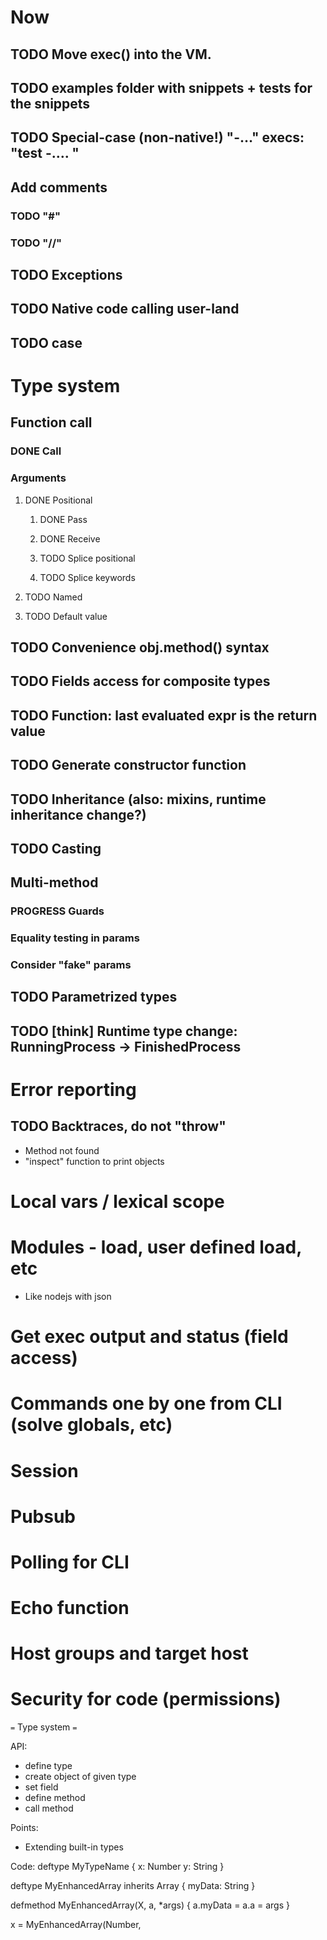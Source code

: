 #+STARTUP: indent
#+TODO: TODO PROGRESS PENDING | DONE

* Now
** TODO Move exec() into the VM.
** TODO examples folder with snippets + tests for the snippets
** TODO Special-case (non-native!) "-..." execs: "test -.... "
** Add comments
*** TODO "#"
*** TODO "//"
** TODO Exceptions
** TODO Native code calling user-land
** TODO case
* Type system
** Function call
*** DONE Call
*** Arguments
**** DONE Positional
***** DONE Pass
***** DONE Receive
***** TODO Splice positional
***** TODO Splice keywords
**** TODO Named
**** TODO Default value
** TODO Convenience obj.method() syntax
** TODO Fields access for composite types
** TODO Function: last evaluated expr is the return value
** TODO Generate constructor function
** TODO Inheritance (also: mixins, runtime inheritance change?)
** TODO Casting
** Multi-method
*** PROGRESS Guards
*** Equality testing in params
*** Consider "fake" params
** TODO Parametrized types
** TODO [think] Runtime type change: RunningProcess -> FinishedProcess
* Error reporting
** TODO Backtraces, do not "throw"
+ Method not found
+ "inspect" function to print objects
* Local vars / lexical scope
* Modules - load, user defined load, etc
+ Like nodejs with json
* Get exec output and status (field access)
* Commands one by one from CLI (solve globals, etc)
* Session
* Pubsub
* Polling for CLI
* Echo function
* Host groups and target host
* Security for code (permissions)


=== Type system ===

API:
	* define type
	* create object of given type
	* set field
	* define method
	* call method

Points:
	* Extending built-in types

Code:
	deftype MyTypeName {
		x: Number
		y: String
	}

	deftype MyEnhancedArray inherits Array {
		myData: String
	}

	defmethod MyEnhancedArray(X, a, *args) {
			  a.myData = 
			  a.a = args
	}

	x = MyEnhancedArray(Number, 
	
